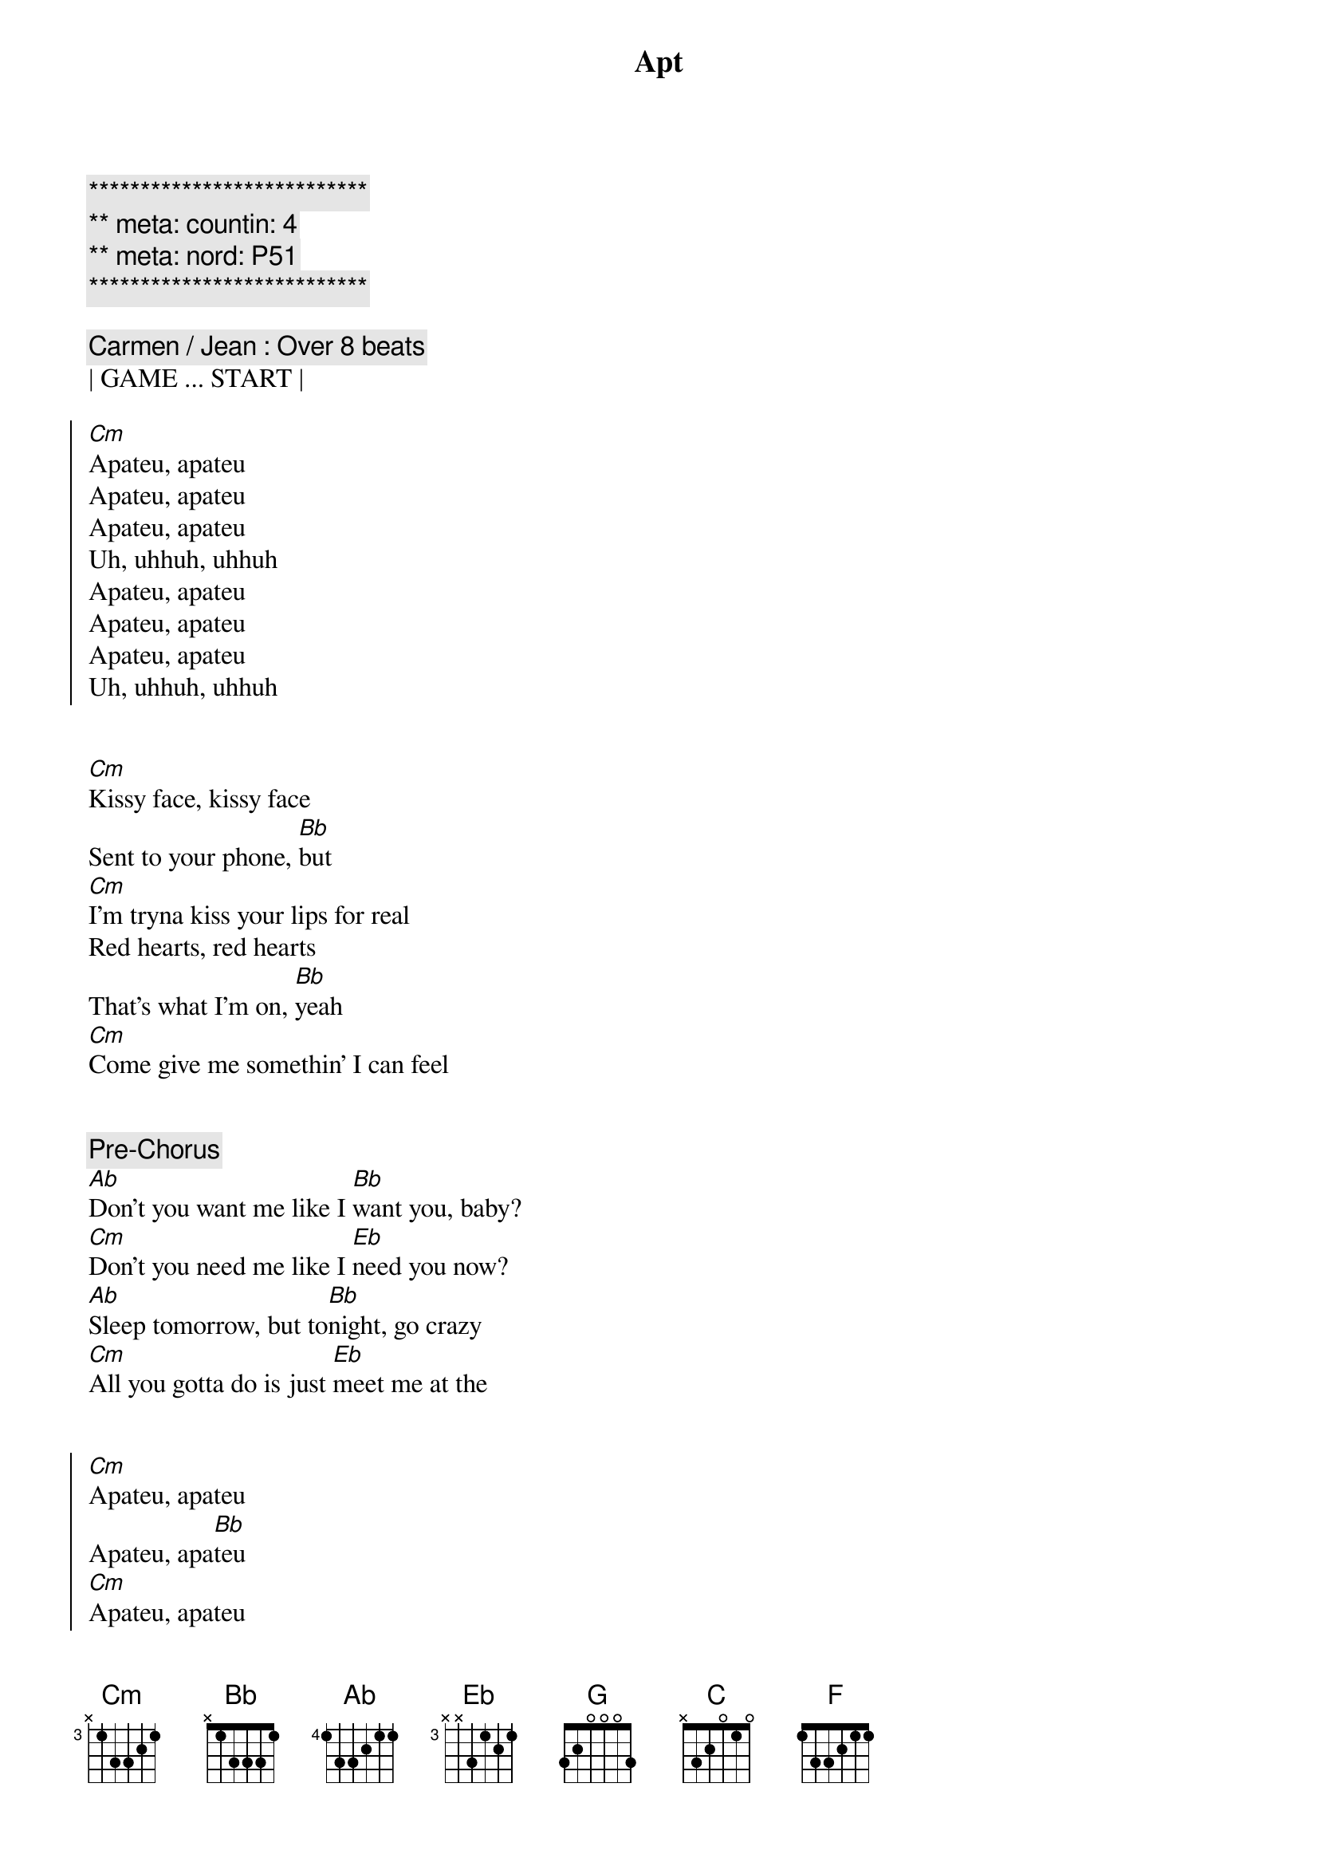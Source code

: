 {title: Apt}
{artist: Rose & Bruno Mars}
{key: Eb}
{duration: 2:40}
{tempo: 149}
{meta: countin: 4}
{meta: nord: P51}

{c:***************************}
{c:** meta: countin: 4}
{c:** meta: nord: P51}
{c:***************************}

{comment: Carmen / Jean : Over 8 beats}
| GAME ... START |

{start_of_chorus}
[Cm]Apateu, apateu
Apateu, apateu
Apateu, apateu
Uh, uhhuh, uhhuh
Apateu, apateu
Apateu, apateu
Apateu, apateu
Uh, uhhuh, uhhuh
{end_of_chorus}


{start_of_verse}
[Cm]Kissy face, kissy face
Sent to your phone, [Bb]but
[Cm]I'm tryna kiss your lips for real
Red hearts, red hearts
That's what I'm on, [Bb]yeah
[Cm]Come give me somethin' I can feel
{end_of_verse}


{comment: Pre-Chorus}
[Ab]Don't you want me like I [Bb]want you, baby?
[Cm]Don't you need me like I [Eb]need you now?
[Ab]Sleep tomorrow, but to[Bb]night, go crazy
[Cm]All you gotta do is just [Eb]meet me at the


{start_of_chorus}
[Cm]Apateu, apateu
Apateu, apa[Bb]teu
[Cm]Apateu, apateu
Uh, uhhuh, uhhuh
Apateu, apateu
Apateu, apa[Bb]teu
[Cm]Apateu, apateu
Uh, uhhuh, uh
{end_of_chorus}


{start_of_verse}
It's what[Cm]ever, it's whatever
It's whatever you like[Bb]
[Cm]Turn this apateu into a club
I'm talkin' drink, dance, smoke, freak, party all night[Bb]
[Cm]Geonbae, geonbae, girl, what's up? Ohoh, oh
{end_of_verse}


{comment: Pre-Chorus}
[Ab]Don't you want me like I [Bb]want you, baby?
[Cm]Don't you need me like I [Eb]need you now?
[Ab]Sleep tomorrow, but to[Bb]night, go crazy
[Cm]All you gotta do is just [Eb]meet me at the


{start_of_chorus}
[Ab]Apateu, apateu
[Bb]Apateu, apateu
[Cm]Apateu, apateu
[Eb]Uh, uhhuh, uhhuh
[Ab]Apateu, apateu
[Bb]Apateu, apateu
[Cm]Apateu, apateu
[Eb]Uh, uhhuh, uhhuh
{end_of_chorus}


{comment: Bridge}
[G]Hey, so now you know the game
Are you ready?
'Cause I'm comin' to get ya, get ya, get ya
[Cm]Hold on, hold [Bb]on
I'm on my way[Eb][C]
[Cm]Yeah, yeah, yeahyeah, yeah[Bb]
I'm on my way[Eb][C]
[Cm]Hold on, hold [Bb]on
I'm on my way[Eb][C]
[Cm]Yeah, yeah, yeahyeah, yeah[Bb]
I'm on my [F]way


{comment: Pre-Chorus}
[Ab]Don't you want me like I [Bb]want you, baby?
[Cm]Don't you need me like I [Eb]need you now?
[Ab]Sleep tomorrow, but to[Bb]night, go crazy
[Cm]All you gotta do is just [Eb]meet me at the


{start_of_chorus}
[Ab]Apateu, apateu
[Bb]Apateu, apateu
[Cm]Apateu, apateu
[Eb]Uh, uhhuh, uhhuh
[Ab]Apateu, apateu
[Bb]Apateu, apateu
[Cm]Apateu, apateu
[Eb]Uh, uhhuh, uhhuh
[Ab]Apateu, apateu
[Bb]Apateu, apateu
[Cm]Apateu, apateu
[Eb]Uh, uhhuh, uhhuh
[Ab]Apateu, apateu
[Bb]Apateu, apateu
[Cm]Apateu, apateu
[Eb]Uh, uhhuh, uhhuh
{end_of_chorus}

{comment: SLOW OUTRO}
[Ab]Don't you want me like I [Bb]want you, baby?
[Cm]Don't you need me like I [Eb]need you now?
[Ab]Sleep tomorrow, but to[Bb]night, go crazy
[Cm]All you gotta do is just [Eb]meet me at the

